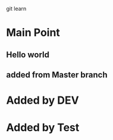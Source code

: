 git learn


* Main Point
** Hello world
** added from Master branch
   

* Added by DEV
  
* Added by Test
   
